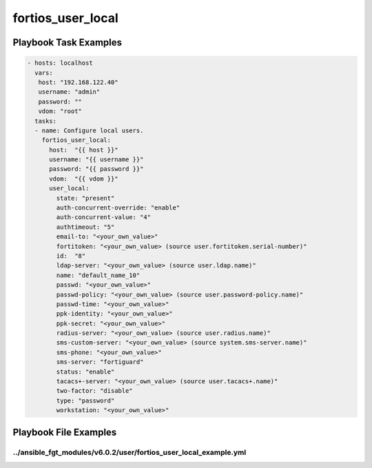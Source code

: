 ==================
fortios_user_local
==================


Playbook Task Examples
----------------------

.. code-block:: yaml

    - hosts: localhost
      vars:
       host: "192.168.122.40"
       username: "admin"
       password: ""
       vdom: "root"
      tasks:
      - name: Configure local users.
        fortios_user_local:
          host:  "{{ host }}"
          username: "{{ username }}"
          password: "{{ password }}"
          vdom:  "{{ vdom }}"
          user_local:
            state: "present"
            auth-concurrent-override: "enable"
            auth-concurrent-value: "4"
            authtimeout: "5"
            email-to: "<your_own_value>"
            fortitoken: "<your_own_value> (source user.fortitoken.serial-number)"
            id:  "8"
            ldap-server: "<your_own_value> (source user.ldap.name)"
            name: "default_name_10"
            passwd: "<your_own_value>"
            passwd-policy: "<your_own_value> (source user.password-policy.name)"
            passwd-time: "<your_own_value>"
            ppk-identity: "<your_own_value>"
            ppk-secret: "<your_own_value>"
            radius-server: "<your_own_value> (source user.radius.name)"
            sms-custom-server: "<your_own_value> (source system.sms-server.name)"
            sms-phone: "<your_own_value>"
            sms-server: "fortiguard"
            status: "enable"
            tacacs+-server: "<your_own_value> (source user.tacacs+.name)"
            two-factor: "disable"
            type: "password"
            workstation: "<your_own_value>"



Playbook File Examples
----------------------


../ansible_fgt_modules/v6.0.2/user/fortios_user_local_example.yml
+++++++++++++++++++++++++++++++++++++++++++++++++++++++++++++++++

.. code-block:: yaml
            - hosts: localhost
      vars:
       host: "192.168.122.40"
       username: "admin"
       password: ""
       vdom: "root"
      tasks:
      - name: Configure local users.
        fortios_user_local:
          host:  "{{ host }}"
          username: "{{ username }}"
          password: "{{ password }}"
          vdom:  "{{ vdom }}"
          user_local:
            state: "present"
            auth-concurrent-override: "enable"
            auth-concurrent-value: "4"
            authtimeout: "5"
            email-to: "<your_own_value>"
            fortitoken: "<your_own_value> (source user.fortitoken.serial-number)"
            id:  "8"
            ldap-server: "<your_own_value> (source user.ldap.name)"
            name: "default_name_10"
            passwd: "<your_own_value>"
            passwd-policy: "<your_own_value> (source user.password-policy.name)"
            passwd-time: "<your_own_value>"
            ppk-identity: "<your_own_value>"
            ppk-secret: "<your_own_value>"
            radius-server: "<your_own_value> (source user.radius.name)"
            sms-custom-server: "<your_own_value> (source system.sms-server.name)"
            sms-phone: "<your_own_value>"
            sms-server: "fortiguard"
            status: "enable"
            tacacs+-server: "<your_own_value> (source user.tacacs+.name)"
            two-factor: "disable"
            type: "password"
            workstation: "<your_own_value>"




